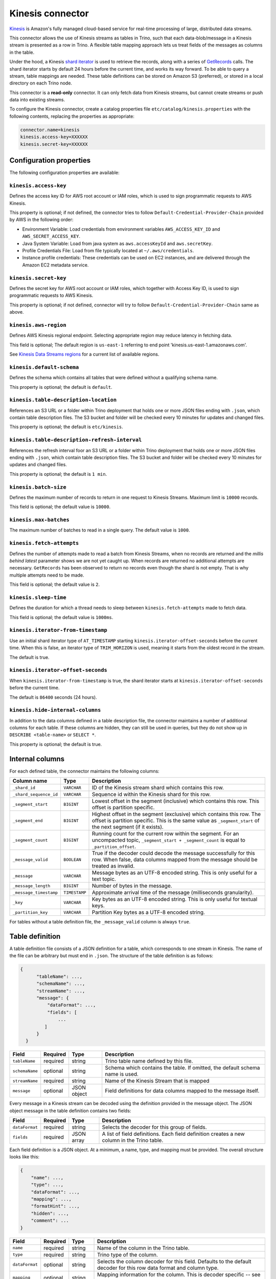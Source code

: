 =================
Kinesis connector
=================

`Kinesis <https://aws.amazon.com/kinesis/>`_ is Amazon's fully managed cloud-based service for real-time processing of large, distributed data streams.

This connector allows the use of Kinesis streams as tables in Trino, such that each data-blob/message
in a Kinesis stream is presented as a row in Trino. A flexible table mapping approach lets us
treat fields of the messages as columns in the table.

Under the hood, a Kinesis
`shard iterator <https://docs.aws.amazon.com/kinesis/latest/APIReference/API_GetShardIterator.html>`_
is used to retrieve the records, along with a series of
`GetRecords <https://docs.aws.amazon.com/kinesis/latest/APIReference/API_GetRecords.html>`_ calls.
The shard iterator starts by default 24 hours before the current time, and works its way forward.
To be able to query a stream, table mappings are needed. These table definitions can be
stored on Amazon S3 (preferred), or stored in a local directory on each Trino node.

This connector is a **read-only** connector. It can only fetch data from Kinesis streams,
but cannot create streams or push data into existing streams.

To configure the Kinesis connector, create a catalog properties file ``etc/catalog/kinesis.properties``
with the following contents, replacing the properties as appropriate:

.. code-block:: text

    connector.name=kinesis
    kinesis.access-key=XXXXXX
    kinesis.secret-key=XXXXXX

Configuration properties
------------------------

The following configuration properties are available:

======================================  =======================================================================
Property Name                           Description
======================================  =======================================================================
``kinesis.access-key``                  Access key to AWS account or blank to use default provider chain
``kinesis.secret-key``                  Secret key to AWS account or blank to use default provider chain
``kinesis.aws-region``                  AWS region to be used to read kinesis stream from
``kinesis.default-schema``              Default schema name for tables
``kinesis.table-description-location``  Directory containing table description files
``kinesis.table-description-refresh-interval``  Time for identifying the refresh interval for the directory containing table description files
``kinesis.hide-internal-columns``       Controls whether internal columns are part of the table schema or not
``kinesis.batch-size``                  Maximum number of records to return in one batch
``kinesis.fetch-attempts``              Read attempts made when no records returned and not caught up
``kinesis.max-batches``                 Maximum batches to read from Kinesis in one single query
``kinesis.sleep-time``                  Time for thread to sleep waiting to make next attempt to fetch batch
``kinesis.iterator-from-timestamp``     Begin iterating from a given timestamp instead of the trim horizon
``kinesis.iterator-offset-seconds``     Number of seconds before current time to start iterating
======================================  =======================================================================

``kinesis.access-key``
^^^^^^^^^^^^^^^^^^^^^^

Defines the access key ID for AWS root account or IAM roles, which is used to sign programmatic requests to AWS Kinesis.

This property is optional; if not defined, the connector tries to follow ``Default-Credential-Provider-Chain`` provided by AWS in the following order:

* Environment Variable: Load credentials from environment variables ``AWS_ACCESS_KEY_ID`` and ``AWS_SECRET_ACCESS_KEY``.
* Java System Variable: Load from java system as ``aws.accessKeyId`` and ``aws.secretKey``.
* Profile Credentials File: Load from file typically located at ``~/.aws/credentials``.
* Instance profile credentials: These credentials can be used on EC2 instances, and are delivered through the Amazon EC2 metadata service.

``kinesis.secret-key``
^^^^^^^^^^^^^^^^^^^^^^

Defines the secret key for AWS root account or IAM roles, which together with Access Key ID, is used to sign programmatic requests to AWS Kinesis.

This property is optional; if not defined, connector will try to follow ``Default-Credential-Provider-Chain`` same as above.

``kinesis.aws-region``
^^^^^^^^^^^^^^^^^^^^^^

Defines AWS Kinesis regional endpoint. Selecting appropriate region may reduce latency in fetching data.

This field is optional; The default region is ``us-east-1`` referring to end point 'kinesis.us-east-1.amazonaws.com'.

See `Kinesis Data Streams regions <https://docs.aws.amazon.com/general/latest/gr/rande.html#ak_region>`_
for a current list of available regions.


``kinesis.default-schema``
^^^^^^^^^^^^^^^^^^^^^^^^^^

Defines the schema which contains all tables that were defined without a qualifying schema name.

This property is optional; the default is ``default``.

``kinesis.table-description-location``
^^^^^^^^^^^^^^^^^^^^^^^^^^^^^^^^^^^^^^

References an S3 URL or a folder within Trino deployment that holds one or more JSON files ending with ``.json``, which contain table description files.
The S3 bucket and folder will be checked every 10 minutes for updates and changed files.

This property is optional; the default is ``etc/kinesis``.

``kinesis.table-description-refresh-interval``
^^^^^^^^^^^^^^^^^^^^^^^^^^^^^^^^^^^^^^

References the refresh interval foor an S3 URL or a folder within Trino deployment that holds one or more JSON files ending with ``.json``, which contain table description files.
The S3 bucket and folder will be checked every 10 minutes for updates and changed files.

This property is optional; the default is ``1 min``.

``kinesis.batch-size``
^^^^^^^^^^^^^^^^^^^^^^

Defines the maximum number of records to return in one request to Kinesis Streams. Maximum limit is ``10000`` records.

This field is optional; the default value is ``10000``.

``kinesis.max-batches``
^^^^^^^^^^^^^^^^^^^^^^^

The maximum number of batches to read in a single query. The default value is ``1000``.

``kinesis.fetch-attempts``
^^^^^^^^^^^^^^^^^^^^^^^^^^

Defines the number of attempts made to read a batch from Kinesis Streams, when no records are returned and the *millis behind latest*
parameter shows we are not yet caught up. When records are returned no additional attempts are necessary.
``GetRecords`` has been observed to return no records even though the shard is not empty.
That is why multiple attempts need to be made.

This field is optional; the default value is ``2``.

``kinesis.sleep-time``
^^^^^^^^^^^^^^^^^^^^^^

Defines the duration for which a thread needs to sleep between ``kinesis.fetch-attempts`` made to fetch data.

This field is optional; the default value is ``1000ms``.

``kinesis.iterator-from-timestamp``
^^^^^^^^^^^^^^^^^^^^^^^^^^^^^^^^^^^

Use an initial shard iterator type of ``AT_TIMESTAMP`` starting ``kinesis.iterator-offset-seconds`` before the current time.
When this is false, an iterator type of ``TRIM_HORIZON`` is used, meaning it starts from the oldest record in the stream.

The default is true.

``kinesis.iterator-offset-seconds``
^^^^^^^^^^^^^^^^^^^^^^^^^^^^^^^^^^^

When ``kinesis.iterator-from-timestamp`` is true, the shard iterator starts at ``kinesis.iterator-offset-seconds`` before the current time.

The default is ``86400`` seconds (24 hours).

``kinesis.hide-internal-columns``
^^^^^^^^^^^^^^^^^^^^^^^^^^^^^^^^^

In addition to the data columns defined in a table description file, the connector maintains a number of additional columns for each table.
If these columns are hidden, they can still be used in queries, but they do not show up in ``DESCRIBE <table-name>`` or ``SELECT *``.

This property is optional; the default is true.

Internal columns
----------------
For each defined table, the connector maintains the following columns:

========================= ============= ==================================================================================
Column name               Type          Description
========================= ============= ==================================================================================
``_shard_id``             ``VARCHAR``   ID of the Kinesis stream shard which contains this row.
``_shard_sequence_id``    ``VARCHAR``   Sequence id within the Kinesis shard for this row.
``_segment_start``        ``BIGINT``    Lowest offset in the segment (inclusive) which contains this row.
                                        This offset is partition specific.
``_segment_end``          ``BIGINT``    Highest offset in the segment (exclusive) which contains this row.
                                        The offset is partition specific.
                                        This is the same value as ``_segment_start`` of the next segment (if it exists).
``_segment_count``        ``BIGINT``    Running count for the current row within the segment. For an uncompacted topic,
                                        ``_segment_start + _segment_count`` is equal to ``_partition_offset``.
``_message_valid``        ``BOOLEAN``   True if the decoder could decode the message successfully for this row.
                                        When false, data columns mapped from the message should be treated as invalid.
``_message``              ``VARCHAR``   Message bytes as an UTF-8 encoded string. This is only useful for a text topic.
``_message_length``       ``BIGINT``    Number of bytes in the message.
``_message_timestamp``    ``TIMESTAMP`` Approximate arrival time of the message (milliseconds granularity).
``_key``                  ``VARCHAR``   Key bytes as an UTF-8 encoded string. This is only useful for textual keys.
``_partition_key``        ``VARCHAR``   Partition Key bytes as a UTF-8 encoded string.
========================= ============= ==================================================================================

For tables without a table definition file, the ``_message_valid`` column is always ``true``.

Table definition
----------------

A table definition file consists of a JSON definition for a table, which corresponds to one stream in Kinesis.
The name of the file can be arbitrary but must end in ``.json``. The structure of the table definition is as follows:

.. code-block:: text

  {
        "tableName": ...,
        "schemaName": ...,
        "streamName": ...,
        "message": {
            "dataFormat": ...,
            "fields": [
                ...
           ]
        }
    }

==============  ========  ===========  ==================================================================================
Field           Required  Type         Description
==============  ========  ===========  ==================================================================================
``tableName``   required  string       Trino table name defined by this file.
``schemaName``  optional  string       Schema which contains the table. If omitted, the default schema name is used.
``streamName``  required  string       Name of the Kinesis Stream that is mapped
``message``     optional  JSON object  Field definitions for data columns mapped to the message itself.
==============  ========  ===========  ==================================================================================

Every message in a Kinesis stream can be decoded using the definition provided in the message object.
The JSON object message in the table definition contains two fields:

==============  ========  ===========  ==============================================================================================
Field           Required  Type         Description
==============  ========  ===========  ==============================================================================================
``dataFormat``  required  string       Selects the decoder for this group of fields.
``fields``      required  JSON array   A list of field definitions. Each field definition creates a new column in the Trino table.
==============  ========  ===========  ==============================================================================================

Each field definition is a JSON object. At a minimum, a name, type, and mapping must be provided.
The overall structure looks like this:

.. code-block:: text

    {
        "name": ...,
        "type": ...,
        "dataFormat": ...,
        "mapping": ...,
        "formatHint": ...,
        "hidden": ...,
        "comment": ...
    }

==============  ========  ===========  =========================================================================================
Field           Required  Type         Description
==============  ========  ===========  =========================================================================================
``name``        required  string       Name of the column in the Trino table.
``type``        required  string       Trino type of the column.
``dataFormat``  optional  string       Selects the column decoder for this field. Defaults to
                                       the default decoder for this row data format and column type.
``mapping``     optional  string       Mapping information for the column. This is decoder specific -- see below.
``formatHint``  optional  string       Sets a column specific format hint to the column decoder.
``hidden``      optional  boolean      Hides the column from ``DESCRIBE <table name>`` and ``SELECT *``. Defaults to ``false``.
``comment``     optional  string       Adds a column comment which is shown with ``DESCRIBE <table name>``.
==============  ========  ===========  =========================================================================================

The name field is exposed to Trino as the column name, while the mapping field is the portion of the message that gets
mapped to that column. For JSON object messages, this refers to the field name of an object, and can be a path that drills
into the object structure of the message. Additionally, you can map a field of the JSON object to a string column type,
and if it is a more complex type (JSON array or JSON object) then the JSON itself becomes the field value.

There is no limit on field descriptions for either key or message.
